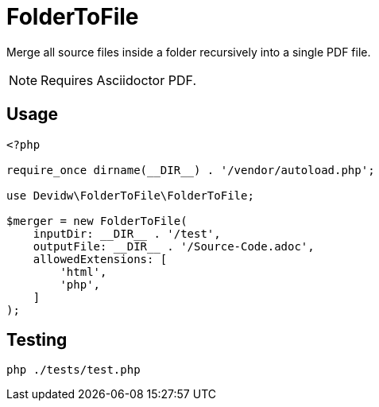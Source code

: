 = FolderToFile

Merge all source files inside a folder recursively into a single PDF file.

NOTE: Requires Asciidoctor PDF.

== Usage
[source, php]
----
<?php

require_once dirname(__DIR__) . '/vendor/autoload.php';

use Devidw\FolderToFile\FolderToFile;

$merger = new FolderToFile(
    inputDir: __DIR__ . '/test',
    outputFile: __DIR__ . '/Source-Code.adoc',
    allowedExtensions: [
        'html',
        'php',
    ]
);
----

== Testing
[source,zsh]
----
php ./tests/test.php
----